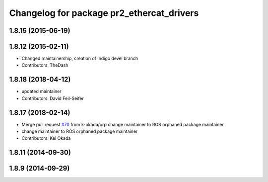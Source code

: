 ^^^^^^^^^^^^^^^^^^^^^^^^^^^^^^^^^^^^^^^^^^
Changelog for package pr2_ethercat_drivers
^^^^^^^^^^^^^^^^^^^^^^^^^^^^^^^^^^^^^^^^^^

1.8.15 (2015-06-19)
-------------------

1.8.12 (2015-02-11)
-------------------
* Changed maintainership, creation of Indigo devel branch
* Contributors: TheDash

1.8.18 (2018-04-12)
-------------------
* updated maintainer
* Contributors: David Feil-Seifer

1.8.17 (2018-02-14)
-------------------
* Merge pull request `#70 <https://github.com/PR2/pr2_ethercat_drivers/issues/70>`_ from k-okada/orp
  change maintainer to ROS orphaned package maintainer
* change maintainer to ROS orphaned package maintainer
* Contributors: Kei Okada

1.8.11 (2014-09-30)
-------------------

1.8.9 (2014-09-29)
------------------
